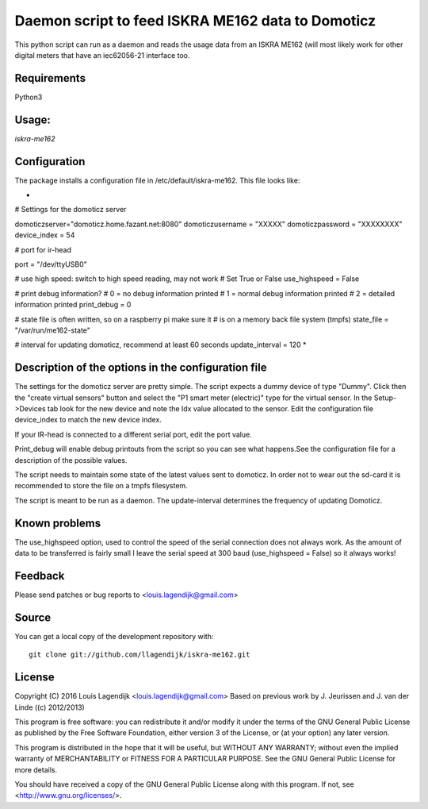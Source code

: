 **Daemon script to feed ISKRA ME162 data to Domoticz**
===================================================

This python script can run as a daemon and reads the usage data from an
ISKRA ME162 (will most likely work for other digital meters that have
an iec62056-21 interface too.

**Requirements**
------------
Python3 

**Usage:**
------
*iskra-me162*

**Configuration**
-------------
The package installs a configuration file in /etc/default/iskra-me162.
This file looks like:

*
# Settings for the domoticz server

domoticzserver="domoticz.home.fazant.net:8080"
domoticzusername = "XXXXX"
domoticzpassword = "XXXXXXXX"
device_index = 54

# port for ir-head

port = "/dev/ttyUSB0"

# use high speed: switch to high speed reading, may not work
# Set True or False
use_highspeed = False

# print debug information?
# 0 = no debug information printed
# 1 = normal debug information printed
# 2 = detailed information printed
print_debug = 0

# state file is often written, so on a raspberry pi make sure it
# is on a memory back file system (tmpfs)
state_file = "/var/run/me162-state"

# interval for updating domoticz, recommend at least 60 seconds
update_interval = 120
*

**Description of the options in the configuration file**
-----------------------------------------------------

The settings for the domoticz server are pretty simple.
The script expects a dummy device of type "Dummy". Click then the
"create virtual sensors" button and select the "P1 smart meter (electric)" 
type for the virtual sensor.
In the Setup->Devices tab look for the new device and note the Idx value
allocated to the sensor. Edit the configuration file device_index to match 
the new device index. 

If your IR-head is connected to a different serial port, edit the port value.

Print_debug will enable debug printouts from the script so you can see what
happens.See the configuration file for a description of the possible values.

The script needs to maintain some state of the latest values sent to domoticz.
In order not to wear out the sd-card it is recommended to store the file on 
a tmpfs filesystem.

The script is meant to be run  as a daemon. The update-interval determines
the frequency of updating Domoticz.

**Known problems**
--------------
The use_highspeed option, used to control the speed of the serial connection
does not always work. As the amount of data to be transferred is fairly small
I leave the serial speed at 300 baud (use_highspeed = False) so it always
works!

**Feedback**
--------

Please send patches or bug reports to <louis.lagendijk@gmail.com>

**Source**
------

You can get a local copy of the development repository with::

    git clone git://github.com/llagendijk/iskra-me162.git


**License**
-------

Copyright (C) 2016 Louis Lagendijk <louis.lagendijk@gmail.com>
Based on previous work by J. Jeurissen and J. van der Linde ((c) 2012/2013)


This program is free software: you can redistribute it and/or modify
it under the terms of the GNU General Public License as published by
the Free Software Foundation, either version 3 of the License, or
(at your option) any later version.

This program is distributed in the hope that it will be useful,
but WITHOUT ANY WARRANTY; without even the implied warranty of
MERCHANTABILITY or FITNESS FOR A PARTICULAR PURPOSE.  See the
GNU General Public License for more details.

You should have received a copy of the GNU General Public License
along with this program.  If not, see <http://www.gnu.org/licenses/>.
